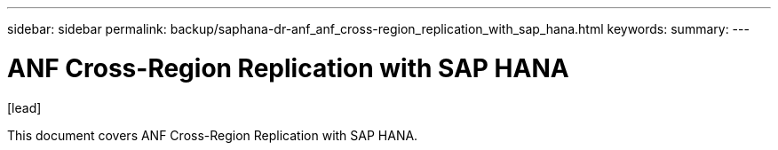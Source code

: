 ---
sidebar: sidebar
permalink: backup/saphana-dr-anf_anf_cross-region_replication_with_sap_hana.html
keywords:
summary:
---

= ANF Cross-Region Replication with SAP HANA
:hardbreaks:
:nofooter:
:icons: font
:linkattrs:
:imagesdir: ../media/

//
// This file was created with NDAC Version 2.0 (August 17, 2020)
//
// 2021-05-24 12:07:40.323293
//

.[lead]
This document covers ANF Cross-Region Replication with SAP HANA.